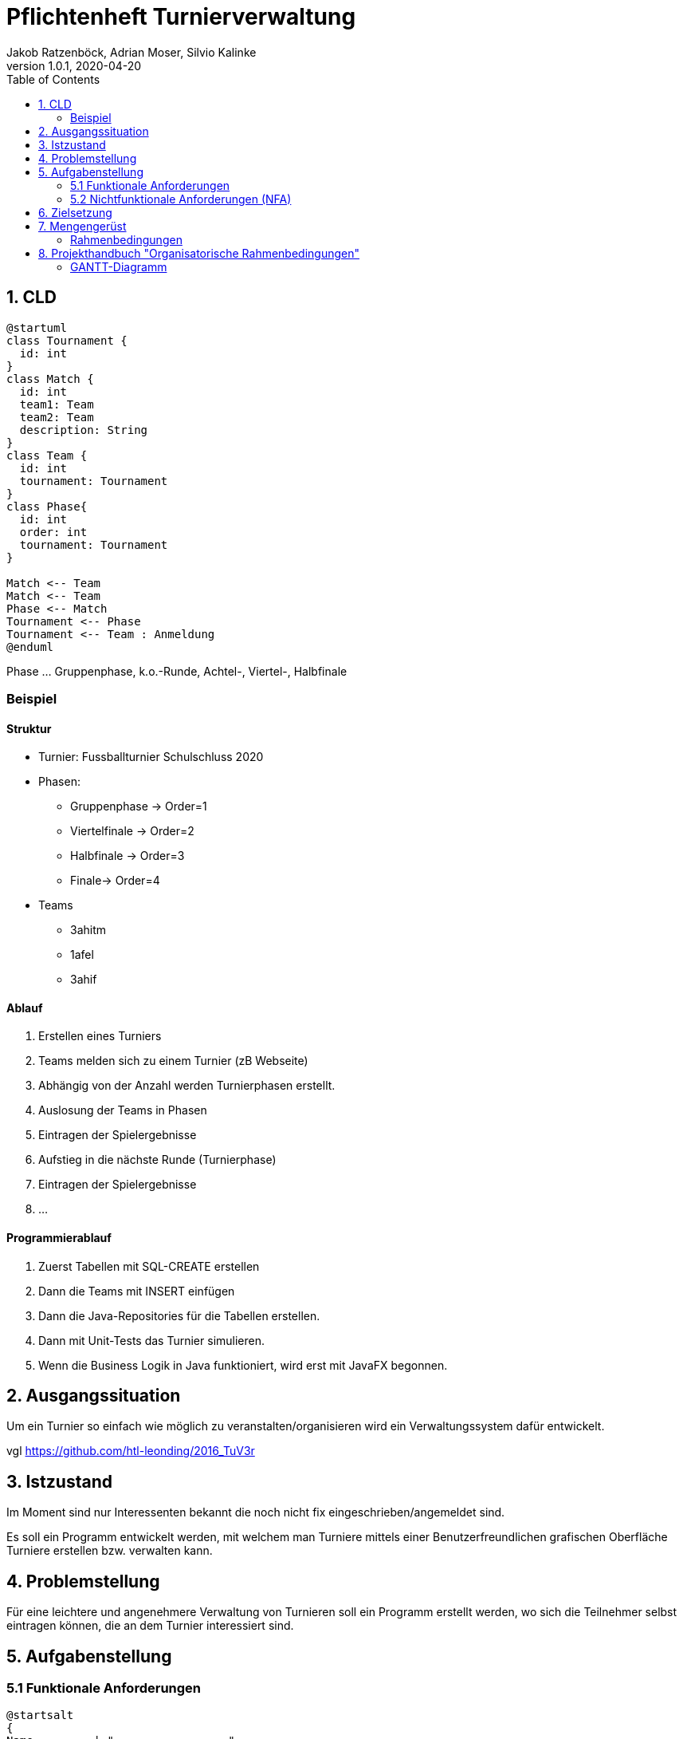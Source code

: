 = Pflichtenheft Turnierverwaltung
Jakob Ratzenböck, Adrian Moser, Silvio Kalinke
1.0.1, 2020-04-20
:sourcedir: ../src/main/java
:icons: font
:toc: left

== 1. CLD

[plantuml,CLD,png]
----
@startuml
class Tournament {
  id: int
}
class Match {
  id: int
  team1: Team
  team2: Team
  description: String
}
class Team {
  id: int
  tournament: Tournament
}
class Phase{
  id: int
  order: int
  tournament: Tournament
}

Match <-- Team
Match <-- Team
Phase <-- Match
Tournament <-- Phase
Tournament <-- Team : Anmeldung
@enduml
----

Phase ... Gruppenphase, k.o.-Runde, Achtel-, Viertel-, Halbfinale

=== Beispiel

==== Struktur

* Turnier: Fussballturnier Schulschluss 2020
* Phasen:
** Gruppenphase -> Order=1
** Viertelfinale -> Order=2
** Halbfinale -> Order=3
** Finale-> Order=4
* Teams
** 3ahitm
** 1afel
** 3ahif

==== Ablauf

. Erstellen eines Turniers
. Teams melden sich zu einem Turnier (zB Webseite)
. Abhängig von der Anzahl werden Turnierphasen erstellt.
. Auslosung der Teams in Phasen
. Eintragen der Spielergebnisse
. Aufstieg in die nächste Runde (Turnierphase)
. Eintragen der Spielergebnisse
. ...

==== Programmierablauf

. Zuerst Tabellen mit SQL-CREATE erstellen
. Dann die Teams mit INSERT einfügen
. Dann die Java-Repositories für die Tabellen erstellen.
. Dann mit Unit-Tests das Turnier simulieren.
. Wenn die Business Logik in Java funktioniert, wird erst mit JavaFX begonnen.

== 2. Ausgangssituation
Um ein Turnier so einfach wie möglich zu veranstalten/organisieren wird ein Verwaltungssystem dafür entwickelt.

vgl https://github.com/htl-leonding/2016_TuV3r


== 3. Istzustand
Im Moment sind nur Interessenten bekannt die noch nicht fix eingeschrieben/angemeldet sind.

Es soll ein Programm entwickelt werden, mit welchem man Turniere mittels einer Benutzerfreundlichen grafischen Oberfläche Turniere erstellen bzw. verwalten kann.


== 4. Problemstellung
Für eine leichtere und angenehmere Verwaltung von Turnieren soll ein Programm erstellt werden, wo sich die Teilnehmer selbst eintragen können, die an dem Turnier interessiert sind.


== 5. Aufgabenstellung
=== 5.1 Funktionale Anforderungen

[plantuml,wireframe,png]
----
@startsalt
{
Name         | "                 "
Modifiers:   | { (X) public | () default | () private | () protected
	            [] abstract | [] final   | [] static }
Superclass:  | { "java.lang.Object " | [Browse...] }
}
@endsalt
----
=== 5.2 Nichtfunktionale Anforderungen (NFA)


== 6. Zielsetzung


== 7. Mengengerüst
=== Rahmenbedingungen
zB Vorgaben vom Auftraggeber


== 8. Projekthandbuch "Organisatorische Rahmenbedingungen"

=== GANTT-Diagramm

mit User-Stories (definiert in YouTrack)

[plantuml,gantt-protoype,png]
----
@startuml
[Test prototype] lasts 10 days
[Prototype completed] happens at [Test prototype]'s end
[Setup assembly line] lasts 12 days
[Setup assembly line] starts at [Test prototype]'s end
[Test prototype 2] lasts 3 days
[Test prototype 2] starts at [Prototype completed]'s end
@enduml
----


link:demo.html[Demo]

